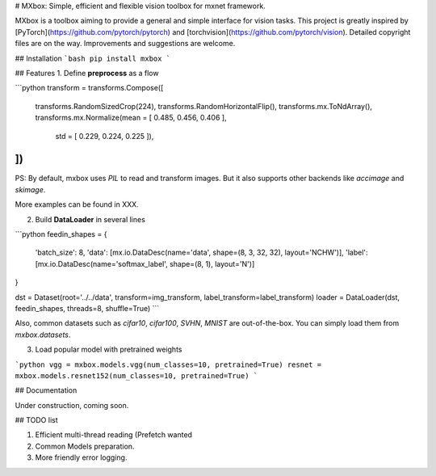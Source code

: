# MXbox: Simple, efficient and flexible vision toolbox for mxnet framework.

MXbox is a toolbox aiming to provide a general and simple interface for vision tasks. This project is greatly inspired by [PyTorch](https://github.com/pytorch/pytorch) and [torchvision](https://github.com/pytorch/vision). Detailed copyright files are on the way. Improvements and suggestions are welcome.


## Installation
```bash
pip install mxbox
```

## Features
1. Define **preprocess** as a flow

```python
transform = transforms.Compose([
    transforms.RandomSizedCrop(224),
    transforms.RandomHorizontalFlip(),
    transforms.mx.ToNdArray(),
    transforms.mx.Normalize(mean = [ 0.485, 0.456, 0.406 ],
                            std  = [ 0.229, 0.224, 0.225 ]),
])
```

PS: By default, mxbox uses `PIL` to read and transform images. But it also supports other backends like `accimage` and `skimage`.

More examples can be found in XXX.

2) Build **DataLoader** in several lines

```python
feedin_shapes = {
    'batch_size': 8,
    'data': [mx.io.DataDesc(name='data', shape=(8, 3, 32, 32), layout='NCHW')],
    'label': [mx.io.DataDesc(name='softmax_label', shape=(8, 1), layout='N')]
}

dst = Dataset(root='../../data', transform=img_transform, label_transform=label_transform)
loader = DataLoader(dst, feedin_shapes, threads=8, shuffle=True)
```

Also, common datasets such as `cifar10`, `cifar100`, `SVHN`, `MNIST` are out-of-the-box. You can simply load them from `mxbox.datasets`.  

3) Load popular model with pretrained weights

```python
vgg = mxbox.models.vgg(num_classes=10, pretrained=True)
resnet = mxbox.models.resnet152(num_classes=10, pretrained=True)
```



##  Documentation

Under construction, coming soon.


## TODO list

1) Efficient multi-thread reading (Prefetch wanted

2) Common Models preparation.

3) More friendly error logging.

